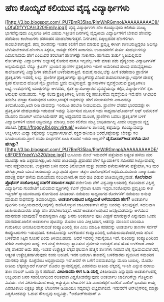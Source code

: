 * ಹೆಣ ಕೊಯ್ಯದೆ ಕಲಿಯುವ ವೈದ್ಯ ವಿದ್ಯಾರ್ಥಿಗಳು

[[http://3.bp.blogspot.com/_PU7BmR35lao/RimWhRGmnoI/AAAAAAAAAC8/uOfuDIfYYCA/s1600-h/Emily.jpg][[[http://3.bp.blogspot.com/_PU7BmR35lao/RimWhRGmnoI/AAAAAAAAAC8/uOfuDIfYYCA/s320/Emily.jpg]]]]
 ವೈದ್ಯ ವಿದ್ಯಾರ್ಥಿಗಳು ಹೆಣ ಕೊಯ್ಯುವುದು ಕಲಿಕೆಯ ಮುಖ್ಯ ಭಾಗವೆನ್ನುವುದು ಎಲ್ಲರಿಗೂ
ತಿಳಿದ ವಿಷಯ.ಇತ್ತೀಚಿನ ದಿನಗಳಲ್ಲಿ ವೈದ್ಯಕೀಯ ವಿದ್ಯಾರ್ಥಿಗಳಿಗೆ ಬೇಕಾದ ಹೆಣವನ್ನು
ಪಡೆಯಲು ಕಾಲೇಜುಗಳು ಹರಸಾಹಸ ಮಾಡಬೇಕಾಗುತ್ತದೆ. ನಿರ್ಗತಿಕರ, ದಿಕ್ಕಿಲ್ಲದವರ
ಹೆಣಗಳಿಗಾಗಿ ಕಾಯಬೇಕಾಗುತ್ತದೆ. ತಮ್ಮ ಶರೀರವನ್ನು ಇಂತಹ ಕಲಿಕೆಗೆ ದಾನ ಮಾಡುವ
ಪ್ರವೃತ್ತಿ ಈಗೀಗ ಕಾಣಬರುತ್ತಿದ್ದರೂ ಅದಿನ್ನೂ ಬೆಳೆಯಬೇಕಾಗಿದೆ.ಹೆಣಗಳೂ ಸಿಕ್ಕರೂ,
ಅದಷ್ಟೇ ಕಲಿಕೆಗೆ ಸಾಕಾಗದು. ಉದಾಹರಣೆಗೆ ತುರ್ತು ಸಂದರ್ಭಗಳನ್ನು ಎದುರಿಸುವುದು ಹೇಗೆ
ಎಂಬುದರ ತರಬೇತಿಗೆ ಹೆಣಗಳಷ್ಟೇ ಸಾಕಾಗವು. ಹಾಗೆಂದು ತುರ್ತು ಸ್ಥಿತಿಯಲ್ಲಿರುವ
ರೋಗಿಗಳನ್ನು ವಿದ್ಯಾರ್ಥಿಗಳ ಅಭ್ಯಾಸಕ್ಕೆ ಕೊಡುವ ಹಾಗೂ ಇಲ್ಲವಲ್ಲ.ಇದೇ ಮಾತು ಪಶು
ವೈದ್ಯಕೀಯ ವಿದ್ಯಾರ್ಥಿಗಳಿಗೆ ಅನ್ವಯಿಸುತ್ತದೆ.
 ರೆಸ್ಕ್ಯೂ ಕ್ರಿಟರ್ಸ್ ಬ್ರಾಂಡಿನ ಪ್ರಾಣಿಗಳ ಪ್ರತಿಕೃತಿಗಳು ಇದೀಗ ಅಮೆರಿಕಾದ ಹಲವು
ಪಶುವೈದ್ಯಕೀಯ ಕಾಲೇಜುಗಳಲ್ಲಿ ವಿದ್ಯಾಥಿಗಳ ತರಬೇತಿಗೆ ಬಳಕೆಯಾಗುತ್ತಿವೆ.
ಕುದುರೆ,ನಾಯಿ,ಬೆಕ್ಕು ಹೀಗೆ ತರಹೇವಾರಿ ಪ್ರಾಣಿಗಳ ಪ್ರತಿಕೃತಿಗಳು ಇವರಲ್ಲಿ ಲಭ್ಯ.
ಪ್ರಾಣಿಗಳ ಪ್ರತಿಕೃತಿಗಳನ್ನು ಪ್ಲಾಸ್ಟಿಕ್‍ವಸ್ತುವಿನಿಂದ ತಯಾರಿಸಲಾಗಿದ್ದು,ಇವುಗಳ
ದೇಹಕ್ಕೆ ಕೃತಕ ರೋಮದ ಹೊದಿಕೆ ನೈಜ ಪ್ರಾಣಿಯ ಭ್ರಮೆ ಹುಟ್ಟಿಸುತ್ತವೆ. ಶ್ವಾಸನಾಳಗಳ
ವ್ಯವಸ್ಥೆಯಿರುವ ಪ್ರತಿಕೃತಿಗಳೂ ಲಭ್ಯ.ಇಂತವುಗಳಲ್ಲಿ ಯಂತ್ರಗಳನ್ನು ಅಳವಡಿಸಿ, ಕೃತಕ
ಶ್ವಾಸೋಚ್ಛಾರದ ವ್ಯವಸ್ಥೆಯನ್ನೂ ಕಲ್ಪಿಸಿ,ವಿದ್ಯಾರ್ಥಿಗಳಿಗೆ ನೈಜ ಅನುಭವ ನೀಡಬಹುದು.
ಇನ್ನು ಕೆಲವು ಪ್ರತಿಕೃತಿಗಳಲ್ಲಿ ಅಣಕು ರಕ್ತ ಪರಿಚಲನೆಯ ವ್ಯವಸ್ಥೆಯೂ ಇದೆ.ಹೆಣ
ಸಿಗಿಯುವ ತರಬೇತಿ ಮಾತ್ರಾ ಕೊಡುವುದರ ಬದಲು,ಚಿಕಿತ್ಸೆಗೆ ಅವುಗಳನ್ನು ಹೇಗೆ ಮಲಗಿಸಬೇಕು
ಎಂಬುದನ್ನೂ ತಿಳಿದುಕೊಂಡು,ಅದೇ ರೀತಿ ದೇಹವನ್ನು ಇರಿಸಲೂ ತರಬೇತಿ ನೀಡಬಹುದು. ಪ್ರಾಣಿಗಳ
ದೇಹದ ಭಾರದದಷ್ತೇ ಈ ಪ್ರತಿಕೃತಿಗಳ ದೇಹಭಾರವೂ ಇರುವಂತೆ ಇವನ್ನು ನಿರ್ಮಿಸುವ ಮೂಲಕ ಇದು
ಸಾಧ್ಯವಾಗಿದೆ.ಜರ್ನಲ್ ಆಫ್ ಅಮೆರಿಕನ್ ವೆಟರಿನರಿ ಮೆಡಿಕಲ್ ಅಸೋಸಿಯೇಷನ್ ತನ್ನ ಅಧ್ಯಯನದ
ಮೂಲಕ, ಪ್ರಾಣಿಗಳು ಬದಲು ಪ್ರತಿಕೃತಿಗಳ ಬಳಕೆ ವಿದ್ಯಾರ್ಥಿಗಳಿಗೆ ಯಾವ ಅಡ್ಡಿಯನ್ನೂ
ಮಾಡಿಲ್ಲ.ಅವರ ಕಲಿಕೆಯ ಮಟ್ಟ ಬಾಧಿತವಾಗಿಲ್ಲ ಎಂದು ಅಭಿಪ್ರಾಯ ವ್ಯಕ್ತ ಪಡಿಸಿದೆ.
 http://froggy.lbl.gov.virtual/ ಅಂತರ್ಜಾಲ ತಾಣದಲ್ಲಿ ಕಪ್ಪೆಯನ್ನು
ಕೊಯ್ಯುವುದನ್ನು ಅಭ್ಯಸಿಸಲು ಮಿಥ್ಯಾ ಕಪ್ಪೆಯನ್ನು ಲಭ್ಯವಾಗಿಸಲಾಗಿದೆ. ರಕ್ತದ ಹನಿಯೂ
ಬರದೆ,ಕಪ್ಪೆಯನ್ನು ಬೇಕಷ್ಟು ಸಲ ಸಿಗಿಯಬಹುದು.ಪ್ರಾಣಿ ದಯಾ ಸಂಘಗಳಿಗೆ ಖುಷಿ ಕೊಡದೆ
ಇರದು ಅಲ್ಲವೇ?
*ಡೈನೋಸಾರ್‌ಗಿಂತ ಹಳೆಯ ಮರ
ಹೇಗಿತ್ತು?*[[http://3.bp.blogspot.com/_PU7BmR35lao/RimWtRGmnpI/AAAAAAAAADE/c8FOE5YneeY/s1600-h/tree.jpg][[[http://3.bp.blogspot.com/_PU7BmR35lao/RimWtRGmnpI/AAAAAAAAADE/c8FOE5YneeY/s320/tree.jpg]]]]
 ಭೂಮಿಯ ಮೇಲೆ ಇದುವರೆಗೆ ಪತ್ತೆಯಾದ ಅತ್ಯಂತ ಹಳೆಯ ಮರ ಮೂವತ್ತು ಅಡಿ
ಎತ್ತರವಾಗಿತ್ತು,ಜರಿ ಗಿಡದ ಜಾತಿಯದ್ದು.ಪ್ರವಾಹದ ವೇಳೆ ನ್ಯೂಯಾರ್ಕಿನ ಸಮೀಪದ
ಗಿಲ್ಬೋವಾದಲ್ಲಿ ಇದು ಪತ್ತೆಯಾಯಿತು. ಉತ್ಖತನದ ಬಳಿಕ ಮರದ ಶಿರೋಭಾಗ ಮತ್ತು ಕಾಂಡದ
ಪಳೆಯುಳಿಕೆಗಳು ಪತ್ತೆಯಾಗಿ,ಇಡಿ ಮರ ಹೇಗಿತ್ತು,ಅದು ಯಾವ ಜಾತಿಯದ್ದು ಎನ್ನುವುದರ ಪೂರ್ಣ
ಚಿತ್ರಣ ಸಂಶೋಧಕರಿಗೆ ಲಭಿಸಿತು.ಸುಮಾರು ನಾಲ್ಕುನೂರು ದಶಲಕ್ಷ ವರ್ಷ ಹಳೆಯ ಮರವಿದೆಂದು
ನಂಬಲಾಗಿದೆ.ಈ ಮರ ಹೂ ಬಿಡುವ ಜಾತಿಯಲ್ಲದಲ್ಲವಂತೆ.
*ಕೊಲೆಯಾದ ಪ್ರೊಫೆಸರ್ ಸಂಶೋಧಿಸಿದ್ದ ನಡಿಗೆಗೆ ಸಹಾಯಕ ಸಾಧನ*
 ವರ್ಜೀನಿಯ ಟೆಕ್ ವಿಶ್ವವಿದ್ಯಾಲಯದಲ್ಲಿ ಕೊರಿಯಾದ ವಿಕ್ಷಿಪ್ತ ವಿದ್ಯಾರ್ಥಿಯ
ಗುಂಡೇಟಿಗೆ ಬಲಿಯಾದ ವ್ಯಕ್ತಿಗಳಲ್ಲಿ ಕೆವಿನ್ ಗ್ರೆನಾಟಾ ಕೂಡಾ ಇದ್ದರು.ಸಂಶೋಧನಾ
ಪ್ರವೃತ್ತಿಯ ಈತ ಇತ್ತೀಚೆಗೆ ಸ್ನಾಯುಸಂಬಂಧಿ ರೋಗದಿಂದ ಪೀಡಿತರಾಗಿ ನಡೆಯಲು ಸಾಧ್ಯವಾಗದ
ರೋಗಿಗಳಿಗೆ ನಡೆಯಲು ಅನುವು ಮಾಡುವ ಸಾಧನವನ್ನು ತಯಾರಿಸಿದ್ದರು.
*ಅಂತರ್ಜಾಲಪುಟದ ಜನಪ್ರಿಯತೆ ಅಳೆಯುವುದು ಹೇಗೆ?*
 ಅಂತರ್ಜಾಲ ಪುಟಗಳು ಜನಪ್ರಿಯವಾದರೆ,ಅವುಗಲ್ಲಿ ಕಾಣಿಸಿಕೊಳ್ಳುವ ಜಾಹೀರಾತುಗಳು ಹೆಚ್ಚು
ಜನರನ್ನು ತಲುಪುತ್ತವೆ. ಸಹಜವಾಗಿ ಜಾಹೀರಾತುದಾರರು ಹೆಚ್ಚು ಹಣ ತೆರಬೇಕಾಗುತ್ತದೆ. ಆದರೆ
ಅಂತರ್ಜಾಲಪುಟದ ಜನಪ್ರಿಯತೆಯನ್ನು ಅಳೆಯುವ ಮಾನದಂಡ ಯಾವುದು? ಸಾಮಾನ್ಯವಾಗಿ ಎಷ್ಟು ಜನರು
ಅಂತರ್ಜಾಲ ಪುಟ ವೀಕ್ಷಣೆ ಮಾಡುತ್ತಾರೆ ಎನ್ನುವುದು ಒಂದು ಮಾನದಂಡ.ಜಾಲಿಗ ಅಂತರ್ಜಾಲ
ಪುಟವನ್ನು ಮೊದಲ ಬಾರಿ ವೀಕ್ಷಿಸಿದಾಗ, ಆತನನ್ನು ಮುಂದಿನ ಬಾರಿಯೂ ಗುರುತಿಸಲು
ಅನುಕೂಲವಾಗುವಂತೆ ಕಂಪ್ಯೂಟರಿನಲ್ಲಿ ಕುಕಿ ಎಂಬ ಮಾಹಿತಿ ಕಡತವನ್ನು ಅಂತರ್ಜಾಲ ತಾಣಗಳ
ಸರ್ವರ್ ಕಂಪ್ಯೂಟರುಗಳು ಇಡುವುದಿದೆ. ಕುಕಿಯೊಂದನ್ನು ಬಳಕೆದಾರನ ಕಂಪ್ಯೂಟರಿನಲ್ಲಿ
ಬರೆಯಲಾಯಿತೆಂದರೆ,ಅದು ಹೊಸ ಬಳಕೆದಾರ ಸಿಕ್ಕಿದ ಸೂಚನೆ ಎಂದು ತಿಳಿಯಬಹುದು. ಆದರೆ
ಇದರಲ್ಲಿ ಸಮಸ್ಯೆಯೂ ಇದೆ. ಕುಕಿಯನ್ನು ಕಂಪ್ಯೂಟರಿನಿಂದ ತೆಗೆದು ಹಾಕುವುದು ಸಾಧ್ಯ. ಆಗ
ಮತ್ತೆ ಕುಕಿಯನ್ನು ಸ್ಥಾಪಿಸುವ ಪ್ರಮೇಯ ಬರುತ್ತದೆ.ಈತ ಹೊಸ ಬಳಕೆದಾರ ಎಂದು ಲೆಕ್ಕ
ಹಾಕಿದರೆ ಅದು ತಪ್ಪು. ಇಂತಹ ಉತ್ಪ್ರೇಕ್ಷಿತ ಲೆಕ್ಕದ ಫಲವಾಗಿ ಹೆಚ್ಚಿನ ತಾಣಗಳು ನೀಡುವ
ಲೆಕ್ಕ ನೈಜವಾದುದಾಗಿರದೆ, ಅತ್ಯಂತ ಉತ್ಪ್ರೇಕ್ಷಿತವಾಗಿರುವುದು ಕಂಡು ಬಂದಿದೆ. ಇದರ
ಬದಲಾಗಿ ತಾಣದಲ್ಲಿ ಬಳಕೆದಾರನು ವ್ಯಯಿಸಿದ ಸಮಯದ ಮಾನಕವು ಹೆಚ್ಚು ಸೂಕ್ತವೆಂಬ
ಅಭಿಪ್ರಾಯವೂ ಇದೆ.ಆದರೆ ಈ ಬಗೆಗೆ ಸಹಮತವಿನ್ನೂ ಮೂಡಿ ಬಂದಿಲ್ಲ. ಮೊದಲ ರೀತಿಯ
ಲೆಕ್ಕದಲ್ಲಾದರೆ ಗೂಗಲ್ ಮೊದಲ ಸ್ಥಾನದಲ್ಲಿದ್ದರೆ, ಎರಡನೆಯ ರೀತಿಯ ಲೆಕ್ಕದಲ್ಲಿ ಇ-ಬೇ
ಎನ್ನುವ ಹರಾಜು ತಾಣ ನಂಬರ್ ಒಂದು ಸ್ಥಾನ ಪಡೆದಿದೆ.
*ವಿಕಿಪೀಡಿಯಾ ಈಗ ಸಿ.ಡಿ.ಯಲ್ಲಿ*
 ವಿಕಿಪೀಡಿಯಾ ಎನ್ನುವುದು ಅಂತರ್ಜಾಲದಲ್ಲಿ ಲಭ್ಯವಿರುವ ಜನರ ಸಹಯೋಗದಿಂದ ರಚಿತವಾದ
ವಿಶ್ವಕೋಶವೆನ್ನುವುದು ಅಂತರ್ಜಾಲ ಜಾಲಿಗರಿಗೆಲ್ಲಾ ಗೊತ್ತಿರುವ ವಿಷಯ. ಈಗ ವಿಕಿಪೀಡಿಯಾದ
ಆಯ್ದ ಅತ್ಯುತ್ತಮ ಲೇಖನಗಳ ಸಿಡಿ ಮಾರುಕಟ್ಟೆಗೆ ಬರಲಿದೆ.ಪಾಲಿಶ್ ಭಾಷೆಯ ಆಯ್ದ ಎರಡೂಕಾಲು
ಲಕ್ಷಕ್ಕೂ ಹೆಚ್ಚು ಲೇಖನಗಳ ಡಿವಿಡಿಯೂ ಸದ್ಯದಲ್ಲೇ ಲಭ್ಯವಾಗಲಿದೆ. ಇದುವರೆಗೆ
ಆನ್‍ಲೈನ್‍ನಲ್ಲಿ ಮಾತ್ರಾ ವಿಶ್ವಕೋಶವನ್ನು ಓದುವ ಸೌಲಭ್ಯವು ಲಭ್ಯವಿತ್ತು.
*ಅಶೋಕ್‌ಕುಮಾರ್ ಎ
